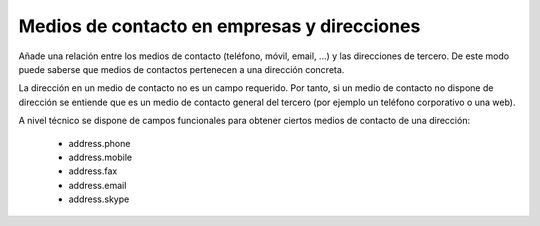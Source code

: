 ============================================
Medios de contacto en empresas y direcciones
============================================

Añade una relación entre los medios de contacto (teléfono, móvil, email, ...) y
las direcciones de tercero. De este modo puede saberse que medios de contactos
pertenecen a una dirección concreta.

La dirección en un medio de contacto no es un campo requerido. Por tanto, si un
medio de contacto no dispone de dirección se entiende que es un medio de
contacto general del tercero (por ejemplo un teléfono corporativo o una web).

A nivel técnico se dispone de campos funcionales para obtener ciertos medios de
contacto de una dirección:

 * address.phone
 * address.mobile
 * address.fax
 * address.email
 * address.skype
